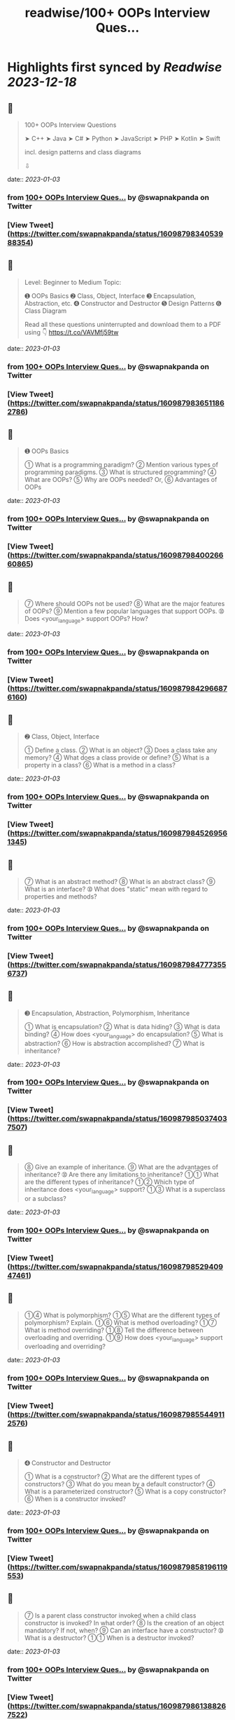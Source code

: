 :PROPERTIES:
:title: readwise/100+ OOPs Interview Ques...
:END:

:PROPERTIES:
:author: [[swapnakpanda on Twitter]]
:full-title: "100+ OOPs Interview Ques..."
:category: [[tweets]]
:url: https://twitter.com/swapnakpanda/status/1609879834053988354
:image-url: https://pbs.twimg.com/profile_images/1621910730227449856/iW8AGVCr.jpg
:END:

* Highlights first synced by [[Readwise]] [[2023-12-18]]
** 📌
#+BEGIN_QUOTE
100+ OOPs Interview Questions

    ➤ C++
    ➤ Java
    ➤ C#
    ➤ Python
    ➤ JavaScript
    ➤ PHP
    ➤ Kotlin
    ➤ Swift

incl. design patterns and class diagrams

⇩ 
#+END_QUOTE
    date:: [[2023-01-03]]
*** from _100+ OOPs Interview Ques..._ by @swapnakpanda on Twitter
*** [View Tweet](https://twitter.com/swapnakpanda/status/1609879834053988354)
** 📌
#+BEGIN_QUOTE
Level: Beginner to Medium
Topic:

➊ OOPs Basics
➋ Class, Object, Interface
➌ Encapsulation, Abstraction, etc.
➍ Constructor and Destructor
➎ Design Patterns
➏ Class Diagram

Read all these questions uninterrupted and download them to a PDF using 👇
https://t.co/VAVMfj59tw 
#+END_QUOTE
    date:: [[2023-01-03]]
*** from _100+ OOPs Interview Ques..._ by @swapnakpanda on Twitter
*** [View Tweet](https://twitter.com/swapnakpanda/status/1609879836511862786)
** 📌
#+BEGIN_QUOTE
➊ OOPs Basics

➀ What is a programming paradigm?
➁ Mention various types of programming paradigms.
➂ What is structured programming?
➃ What are OOPs?
➄ Why are OOPs needed?
     Or,
➅ Advantages of OOPs 
#+END_QUOTE
    date:: [[2023-01-03]]
*** from _100+ OOPs Interview Ques..._ by @swapnakpanda on Twitter
*** [View Tweet](https://twitter.com/swapnakpanda/status/1609879840026660865)
** 📌
#+BEGIN_QUOTE
➆ Where should OOPs not be used?
➇ What are the major features of OOPs?
➈ Mention a few popular languages that support OOPs.
➉ Does <your_language> support OOPs? How? 
#+END_QUOTE
    date:: [[2023-01-03]]
*** from _100+ OOPs Interview Ques..._ by @swapnakpanda on Twitter
*** [View Tweet](https://twitter.com/swapnakpanda/status/1609879842966876160)
** 📌
#+BEGIN_QUOTE
➋ Class, Object, Interface

➀ Define a class.
➁ What is an object?
➂ Does a class take any memory?
➃ What does a class provide or define?
➄ What is a property in a class?
➅ What is a method in a class? 
#+END_QUOTE
    date:: [[2023-01-03]]
*** from _100+ OOPs Interview Ques..._ by @swapnakpanda on Twitter
*** [View Tweet](https://twitter.com/swapnakpanda/status/1609879845269561345)
** 📌
#+BEGIN_QUOTE
➆ What is an abstract method?
➇ What is an abstract class?
➈ What is an interface?
➉ What does "static" mean with regard to properties and methods? 
#+END_QUOTE
    date:: [[2023-01-03]]
*** from _100+ OOPs Interview Ques..._ by @swapnakpanda on Twitter
*** [View Tweet](https://twitter.com/swapnakpanda/status/1609879847773556737)
** 📌
#+BEGIN_QUOTE
➌ Encapsulation, Abstraction, Polymorphism, Inheritance

➀ What is encapsulation?
➁ What is data hiding?
➂ What is data binding?
➃ How does <your_language> do encapsulation?
➄ What is abstraction?
➅ How is abstraction accomplished?
➆ What is inheritance? 
#+END_QUOTE
    date:: [[2023-01-03]]
*** from _100+ OOPs Interview Ques..._ by @swapnakpanda on Twitter
*** [View Tweet](https://twitter.com/swapnakpanda/status/1609879850374037507)
** 📌
#+BEGIN_QUOTE
➇ Give an example of inheritance.
➈ What are the advantages of inheritance?
➉ Are there any limitations to inheritance?
➀➀ What are the different types of inheritance?
➀➁ Which type of inheritance does <your_language> support?
➀➂ What is a superclass or a subclass? 
#+END_QUOTE
    date:: [[2023-01-03]]
*** from _100+ OOPs Interview Ques..._ by @swapnakpanda on Twitter
*** [View Tweet](https://twitter.com/swapnakpanda/status/1609879852940947461)
** 📌
#+BEGIN_QUOTE
➀➃ What is polymorphism?
➀➄ What are the different types of polymorphism? Explain.
➀➅ What is method overloading?
➀➆ What is method overriding?
➀➇ Tell the difference between overloading and overriding.
➀➈ How does <your_language> support overloading and overriding? 
#+END_QUOTE
    date:: [[2023-01-03]]
*** from _100+ OOPs Interview Ques..._ by @swapnakpanda on Twitter
*** [View Tweet](https://twitter.com/swapnakpanda/status/1609879855449112576)
** 📌
#+BEGIN_QUOTE
➍ Constructor and Destructor

➀ What is a constructor?
➁ What are the different types of constructors?
➂ What do you mean by a default constructor?
➃ What is a parameterized constructor?
➄ What is a copy constructor?
➅ When is a constructor invoked? 
#+END_QUOTE
    date:: [[2023-01-03]]
*** from _100+ OOPs Interview Ques..._ by @swapnakpanda on Twitter
*** [View Tweet](https://twitter.com/swapnakpanda/status/1609879858196119553)
** 📌
#+BEGIN_QUOTE
➆ Is a parent class constructor invoked when a child class constructor is invoked? In what order?
➇ Is the creation of an object mandatory? If not, when?
➈ Can an interface have a constructor?
➉ What is a destructor?
➀➀ When is a destructor invoked? 
#+END_QUOTE
    date:: [[2023-01-03]]
*** from _100+ OOPs Interview Ques..._ by @swapnakpanda on Twitter
*** [View Tweet](https://twitter.com/swapnakpanda/status/1609879861388267522)
** 📌
#+BEGIN_QUOTE
➀➁ Is the destructor invoked automatically or manually?
➀➂ Does <your_language> support defining a destructor?
➀➃ In which order destructors are invoked in case of inheritance?
➀➄ What is garbage collection?
➀➅ How does <your_language> do garbage collection? 
#+END_QUOTE
    date:: [[2023-01-03]]
*** from _100+ OOPs Interview Ques..._ by @swapnakpanda on Twitter
*** [View Tweet](https://twitter.com/swapnakpanda/status/1609879863724498944)
** 📌
#+BEGIN_QUOTE
➎ Design Patterns

➀ What is a design pattern?
➁ What is GoF?
➂ Mention categories in which all design patterns are classified.
➃ What do you mean by creational design pattern?
➄ Define all creational design patterns.
➅ What do you mean by structural design pattern? 
#+END_QUOTE
    date:: [[2023-01-03]]
*** from _100+ OOPs Interview Ques..._ by @swapnakpanda on Twitter
*** [View Tweet](https://twitter.com/swapnakpanda/status/1609879866274635777)
** 📌
#+BEGIN_QUOTE
➆ Define all structural design patterns.
➇ What do you mean by behavioral design pattern?
➈ Define all behavioral design patterns.
➉ What do you mean by Singleton?
➀➀ Why is singleton necessary?
➀➁ Doesn't Singleton break the purpose of OOPs?
➀➂ What is a Facade? 
#+END_QUOTE
    date:: [[2023-01-03]]
*** from _100+ OOPs Interview Ques..._ by @swapnakpanda on Twitter
*** [View Tweet](https://twitter.com/swapnakpanda/status/1609879868594085888)
** 📌
#+BEGIN_QUOTE
➀➃ What is a Factory?
➀➄ What is a Builder?
➀➅ What is a composite?
➀➆ How is composition different from inheritance?
➀➇ What is an adapter? Give some examples.
➀➈ What is a decorator? Give some examples.
20. What is a Proxy?
➁➀ Explain different types of proxies. 
#+END_QUOTE
    date:: [[2023-01-03]]
*** from _100+ OOPs Interview Ques..._ by @swapnakpanda on Twitter
*** [View Tweet](https://twitter.com/swapnakpanda/status/1609879871039352833)
** 📌
#+BEGIN_QUOTE
➁➁ What is a chain of responsibility?
➁➂ What is a bridge?
➁➃ Difference between a bridge and an adapter?
➁➄ What is the service locator design pattern?
➁➅ What is dependency injection?
➁➆ Difference between Service Locator and Dependency Injection. 
#+END_QUOTE
    date:: [[2023-01-03]]
*** from _100+ OOPs Interview Ques..._ by @swapnakpanda on Twitter
*** [View Tweet](https://twitter.com/swapnakpanda/status/1609879873581125636)
** 📌
#+BEGIN_QUOTE
➁➇ What is MVC?
Or,
➁➈ Explain the model, the view, and the controller in MVC pattern.
30. What is a DAO?
➂➀ What is a DTO?
➂➁ Define the strategy to describe a design pattern. 
#+END_QUOTE
    date:: [[2023-01-03]]
*** from _100+ OOPs Interview Ques..._ by @swapnakpanda on Twitter
*** [View Tweet](https://twitter.com/swapnakpanda/status/1609879875887955968)
** 📌
#+BEGIN_QUOTE
➏ Class Diagram

➀ What is UML?
➁ What is a class diagram?
➂ How are private, protected, and public members shown in a class diagram?
➃ How is an interface shown in a class diagram?
➄ How is an abstract class shown in a class diagram? 
#+END_QUOTE
    date:: [[2023-01-03]]
*** from _100+ OOPs Interview Ques..._ by @swapnakpanda on Twitter
*** [View Tweet](https://twitter.com/swapnakpanda/status/1609879878744297473)
** 📌
#+BEGIN_QUOTE
➅ What are generalization and specialization?
➆ What is an association?
➇ What is multiplicity?
➈ How is an aggregation shown?
➉ How is a composition shown?
➀➀ What is a composite structure diagram?
➀➁ What are reflexive associations?
➀➂ What is an object diagram? 
#+END_QUOTE
    date:: [[2023-01-03]]
*** from _100+ OOPs Interview Ques..._ by @swapnakpanda on Twitter
*** [View Tweet](https://twitter.com/swapnakpanda/status/1609879883920052233)
** 📌
#+BEGIN_QUOTE
🚥 Disclaimer

⬘ The questions covered here are mostly conceptual. Do practice to have a better hold.

⬗ I don't claim that only these types of questions are asked during interviews.

⬙ Many questions from this series have been shared by me earlier on Twitter. 
#+END_QUOTE
    date:: [[2023-01-03]]
*** from _100+ OOPs Interview Ques..._ by @swapnakpanda on Twitter
*** [View Tweet](https://twitter.com/swapnakpanda/status/1609879886591660032)
** 📌
#+BEGIN_QUOTE
That's it for this series.

I am sharing interview questions on programming, DSA, databases. Follow me @swapnakpanda to never miss them.

Did you like these questions? Remember to Like and RT the below tweet:
https://t.co/6lfHZ3ERvB 
#+END_QUOTE
    date:: [[2023-01-03]]
*** from _100+ OOPs Interview Ques..._ by @swapnakpanda on Twitter
*** [View Tweet](https://twitter.com/swapnakpanda/status/1609880005995286528)